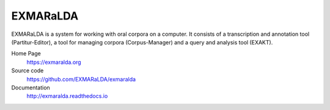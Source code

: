 EXMARaLDA
=========

EXMARaLDA is a system for working with oral corpora on a computer. It consists of a transcription and annotation tool (Partitur-Editor), a tool for managing corpora (Corpus-Manager) and a query and analysis tool (EXAKT).

Home Page
  https://exmaralda.org

Source code
  https://github.com/EXMARaLDA/exmaralda

Documentation
  http://exmaralda.readthedocs.io
